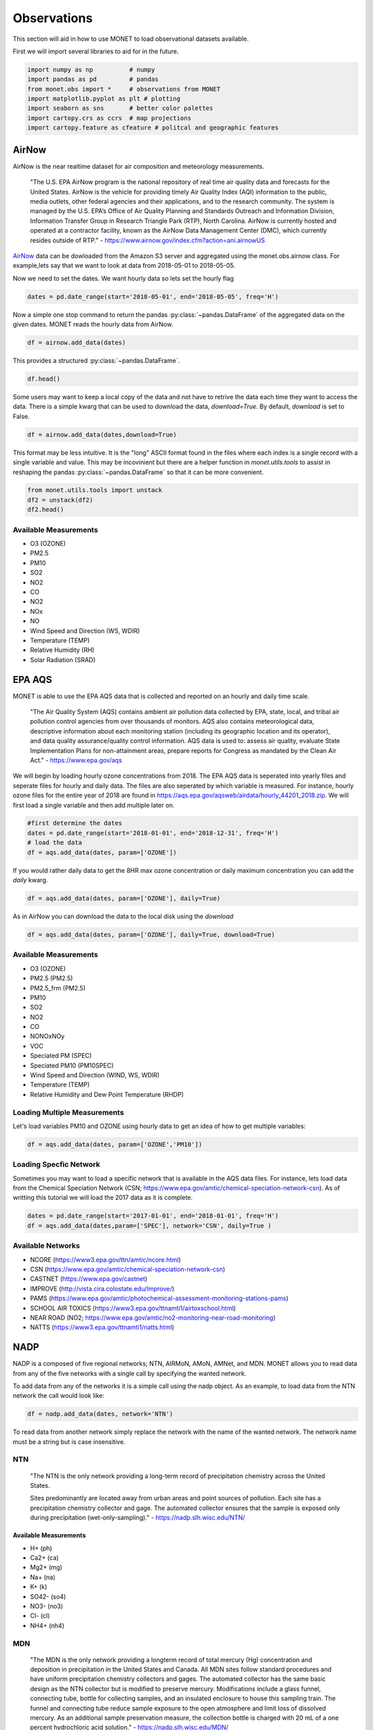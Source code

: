 ******************
Observations
******************

This section will aid in how to use MONET to load observational datasets available.

First we will import several libraries to aid for in the future.

.. code::   python

    import numpy as np          # numpy
    import pandas as pd         # pandas
    from monet.obs import *     # observations from MONET
    import matplotlib.pyplot as plt # plotting
    import seaborn as sns       # better color palettes
    import cartopy.crs as ccrs  # map projections
    import cartopy.feature as cfeature # politcal and geographic features

AirNow
------

AirNow is the near realtime dataset for air composition and meteorology measurements.

    "The U.S. EPA AirNow program is the national repository of real time air quality data and forecasts for the United States. AirNow is the vehicle for providing timely Air Quality Index (AQI) information to the public, media outlets, other federal agencies and their applications, and to the research community. The system is managed by the U.S. EPA’s Office of Air Quality Planning and Standards Outreach and Information Division, Information Transfer Group in Research Triangle Park (RTP), North Carolina. AirNow is currently hosted and operated at a contractor facility, known as the AirNow Data Management Center (DMC), which currently resides outside of RTP." - https://www.airnow.gov/index.cfm?action=ani.airnowUS

AirNow_ data can be dowloaded from the Amazon S3 server and aggregated using the
monet.obs.airnow class.  For example,lets say that we want to look at data from
2018-05-01 to 2018-05-05.

Now we need to set the dates. We want hourly data so lets set the hourly flag

.. code::   python

    dates = pd.date_range(start='2018-05-01', end='2018-05-05', freq='H')

Now a simple one stop command to return the pandas :py:class:`~pandas.DataFrame`
of the aggregated data on the given dates.  MONET reads the hourly data from AirNow.

.. code::   python

    df = airnow.add_data(dates)

This provides a structured :py:class:`~pandas.DataFrame`.

.. code::   python

    df.head()

Some users may want to keep a local copy of the data and not have to retrive the data
each time they want to access the data.  There is a simple kwarg that can be used to
download the data, *download=True*.  By default, *download* is set to False.

.. code::   python

    df = airnow.add_data(dates,download=True)

This format may be less intuitive.  It is the "long" ASCII format found in the files
where each index is a single record with a single variable and value.  This may be
incovinient but there are a helper function in *monet.utils.tools* to
assist in reshaping the pandas :py:class:`~pandas.DataFrame` so that it can be more convenient.

.. code::   python

    from monet.utils.tools import unstack
    df2 = unstack(df2)
    df2.head()

Available Measurements
^^^^^^^^^^^^^^^^^^^^^^

* O3 (OZONE)
* PM2.5
* PM10
* SO2
* NO2
* CO
* NO2
* NOx
* NO
* Wind Speed and Direction (WS, WDIR)
* Temperature (TEMP)
* Relative Humidity (RH)
* Solar Radiation (SRAD)

EPA AQS
-------

MONET is able to use the EPA AQS data that is collected and reported on an hourly and daily time scale.

    "The Air Quality System (AQS) contains ambient air pollution data collected by EPA, state, local, and tribal air pollution control agencies from over thousands of monitors.  AQS also contains meteorological data, descriptive information about each monitoring station (including its geographic location and its operator), and data quality assurance/quality control information.  AQS data is used to:
    assess air quality,
    evaluate State Implementation Plans for non-attainment areas,
    prepare reports for Congress as mandated by the Clean Air Act." - https://www.epa.gov/aqs

We will begin by loading hourly ozone concentrations from 2018.  The EPA AQS data
is seperated into yearly files and seperate files for hourly and daily data.  The
files are also seperated by which variable is measured.  For instance, hourly ozone files
for the entire year of 2018 are found in https://aqs.epa.gov/aqsweb/airdata/hourly_44201_2018.zip.
We will first load a single variable and then add multiple later on.

.. code::  python

  #first determine the dates
  dates = pd.date_range(start='2018-01-01', end='2018-12-31', freq='H')
  # load the data
  df = aqs.add_data(dates, param=['OZONE'])

If you would rather daily data to get the 8HR max ozone concentration or daily maximum
concentration you can add the *daily* kwarg.

.. code::   python

  df = aqs.add_data(dates, param=['OZONE'], daily=True)

As in AirNow you can download the data to the local disk using the *download*

.. code::   python

  df = aqs.add_data(dates, param=['OZONE'], daily=True, download=True)


Available Measurements
^^^^^^^^^^^^^^^^^^^^^^

* O3 (OZONE)
* PM2.5 (PM2.5)
* PM2.5_frm (PM2.5)
* PM10
* SO2
* NO2
* CO
* NONOxNOy
* VOC
* Speciated PM (SPEC)
* Speciated PM10 (PM10SPEC)
* Wind Speed and Direction (WIND, WS, WDIR)
* Temperature (TEMP)
* Relative Humidity and Dew Point Temperature (RHDP)

Loading Multiple Measurements
^^^^^^^^^^^^^^^^^^^^^^^^^^^^^

Let's load variables PM10 and OZONE using hourly data to get an idea of how to get multiple variables:

.. code::   python

  df = aqs.add_data(dates, param=['OZONE','PM10'])

Loading Specfic Network
^^^^^^^^^^^^^^^^^^^^^^^

Sometimes you may want to load a specific network that is available in the AQS data
files.  For instance, lets load data from the Chemical Speciation Network (CSN;
https://www.epa.gov/amtic/chemical-speciation-network-csn).
As of writting this tutorial we will load the 2017 data as it is complete.

.. code::   python

    dates = pd.date_range(start='2017-01-01', end='2018-01-01', freq='H')
    df = aqs.add_data(dates,param=['SPEC'], network='CSN', daily=True )

Available Networks
^^^^^^^^^^^^^^^^^^

* NCORE (https://www3.epa.gov/ttn/amtic/ncore.html)
* CSN (https://www.epa.gov/amtic/chemical-speciation-network-csn)
* CASTNET (https://www.epa.gov/castnet)
* IMPROVE (http://vista.cira.colostate.edu/Improve/)
* PAMS (https://www.epa.gov/amtic/photochemical-assessment-monitoring-stations-pams)
* SCHOOL AIR TOXICS (https://www3.epa.gov/ttnamti1/airtoxschool.html)
* NEAR ROAD (NO2; https://www.epa.gov/amtic/no2-monitoring-near-road-monitoring)
* NATTS (https://www3.epa.gov/ttnamti1/natts.html)


NADP
----

NADP is a composed of five regional networks; NTN, AIRMoN, AMoN, AMNet, and MDN.
MONET allows you to read data from any of the five networks with a single call by
specifying the wanted network.

To add data from any of the networks it is a simple call using the nadp object.  As
an example, to load data from the NTN network the call would look like:

.. code:: python

  df = nadp.add_data(dates, network='NTN')

To read data from another network simply replace the network with the name of the
wanted network.  The network name must be a string but is case insensitive.

NTN
^^^

    "The NTN is the only network providing a long-term record of precipitation chemistry across the United States.

    Sites predominantly are located away from urban areas and point sources of pollution. Each site has a precipitation
    chemistry collector and gage. The automated collector ensures that the sample is exposed only during precipitation (wet-only-sampling)."
    - https://nadp.slh.wisc.edu/NTN/

Available Measurements
======================

* H+ (ph)
* Ca2+ (ca)
* Mg2+ (mg)
* Na+ (na)
* K+ (k)
* SO42- (so4)
* NO3- (no3)
* Cl- (cl)
* NH4+ (nh4)

MDN
^^^

    "The MDN is the only network providing a longterm record of total mercury (Hg) concentration and deposition in precipitation in the United States and Canada. All MDN sites follow standard procedures and have uniform precipitation chemistry collectors and gages. The automated collector has the same basic design as the NTN collector but is modified to preserve mercury. Modifications include a glass funnel, connecting tube, bottle for collecting samples, and an insulated enclosure to house this sampling train. The funnel and connecting tube reduce sample exposure to the open atmosphere and limit loss of dissolved mercury. As an additional sample preservation measure, the collection bottle is charged with 20 mL of a one percent hydrochloric acid solution."
    - https://nadp.slh.wisc.edu/MDN/

Available Measurements
======================

* net concentration of methyl mercury in ng/L (conc)
* precipitation amount (in inches) reported by the raingage for the entire sampling period. (raingage)
* Mg2+ (mg)
* Na+ (na)
* K+ (k)
* SO42- (so4)
* NO3- (no3)
* Cl- (cl)
* NH4+ (nh4)

IMPROVE
-------

to do...

OpenAQ
------

to do.....

CEMS
----

to do.....

Climate Reference Network
-------------------------

to do.....

Integrated Surface Database
---------------------------

.. code::   python

    dates = [pd.Timestamp('2012-01-01'), pd.Timestamp('2012-12-31')]

.. code::   python

    area = [-105.0, -97, 44.5, 49.5]

Now a simple one stop command to return the pandas :py:class:`~pandas.DataFrame`
of the data on the given dates.  MONET reads the hourly data from the ISD LITE database.

.. code::   python

    from monet.obs import ish
    df = ish.add_data(dates, country=None, box=area, resample=False)


Or you can create your own instance of the ISH class.

.. code:: python

    from monet.obs import ish_mod
    metdata = ish_mod.ISH()
    df = metdata.add_data(dates, country=None, box=area, resample=False)

To see what data is in the DataFrame simply output the column header values

.. code:: python

    print(df.colums.values)

Available Measurements
^^^^^^^^^^^^^^^^^^^^^^

* dew point (dpt)
* temperature (t)
* visibility (vsb)
* wind speed (ws)
* wind direction (wdir)

The ISD (ISH) database contains latitude, longitude, station name, station id,
time, dew point (dpt), temperature (t), visibility (vsb),
wind speed (ws), wind direction (wdir), as well as various quality flags.

ICARTT
------

MONET is capable of reading the NASA ICARTT data format (https://www-air.larc.nasa.gov/missions/etc/IcarttDataFormat.htm).
Many field campaigns save data in ICARTT format.  Methods are available to combine flight data.

.. code:: python

  from monet.obs import icartt

  f = icartt.add_data('filename')

This will return a xarray.Dataset.  If you would prefer a pandas.DataFrame you
can use the icartt.get_data function.  This will try to automatically rename a
few columns like latitude and longitude and time from the data array and return
a monet compatible pandas.DataFrame.

.. code:: python

  df = icartt.get_data(f)

